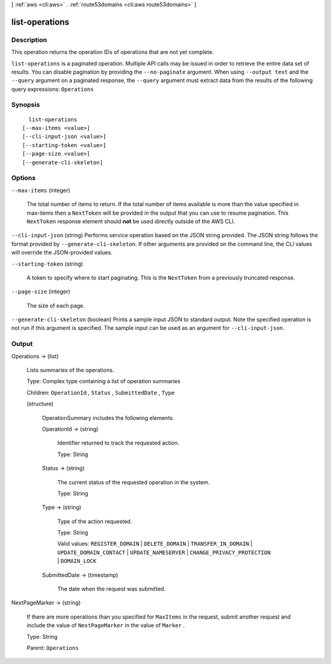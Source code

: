 [ :ref:`aws <cli:aws>` . :ref:`route53domains <cli:aws route53domains>` ]

.. _cli:aws route53domains list-operations:


***************
list-operations
***************



===========
Description
===========



This operation returns the operation IDs of operations that are not yet complete.



``list-operations`` is a paginated operation. Multiple API calls may be issued in order to retrieve the entire data set of results. You can disable pagination by providing the ``--no-paginate`` argument.
When using ``--output text`` and the ``--query`` argument on a paginated response, the ``--query`` argument must extract data from the results of the following query expressions: ``Operations``


========
Synopsis
========

::

    list-operations
  [--max-items <value>]
  [--cli-input-json <value>]
  [--starting-token <value>]
  [--page-size <value>]
  [--generate-cli-skeleton]




=======
Options
=======

``--max-items`` (integer)
 

  The total number of items to return. If the total number of items available is more than the value specified in max-items then a ``NextToken`` will be provided in the output that you can use to resume pagination. This ``NextToken`` response element should **not** be used directly outside of the AWS CLI.

   

``--cli-input-json`` (string)
Performs service operation based on the JSON string provided. The JSON string follows the format provided by ``--generate-cli-skeleton``. If other arguments are provided on the command line, the CLI values will override the JSON-provided values.

``--starting-token`` (string)
 

  A token to specify where to start paginating. This is the ``NextToken`` from a previously truncated response.

   

``--page-size`` (integer)
 

  The size of each page.

   

  

  

``--generate-cli-skeleton`` (boolean)
Prints a sample input JSON to standard output. Note the specified operation is not run if this argument is specified. The sample input can be used as an argument for ``--cli-input-json``.



======
Output
======

Operations -> (list)

  

  Lists summaries of the operations.

   

  Type: Complex type containing a list of operation summaries

   

  Children: ``OperationId`` , ``Status`` , ``SubmittedDate`` , ``Type`` 

  

  (structure)

    

    OperationSummary includes the following elements.

    

    OperationId -> (string)

      

      Identifier returned to track the requested action.

       

      Type: String

      

      

    Status -> (string)

      

      The current status of the requested operation in the system.

       

      Type: String

      

      

    Type -> (string)

      

      Type of the action requested.

       

      Type: String

       

      Valid values: ``REGISTER_DOMAIN`` | ``DELETE_DOMAIN`` | ``TRANSFER_IN_DOMAIN`` | ``UPDATE_DOMAIN_CONTACT`` | ``UPDATE_NAMESERVER`` | ``CHANGE_PRIVACY_PROTECTION`` | ``DOMAIN_LOCK`` 

      

      

    SubmittedDate -> (timestamp)

      

      The date when the request was submitted.

      

      

    

  

NextPageMarker -> (string)

  

  If there are more operations than you specified for ``MaxItems`` in the request, submit another request and include the value of ``NextPageMarker`` in the value of ``Marker`` .

   

  Type: String

   

  Parent: ``Operations`` 

  

  

